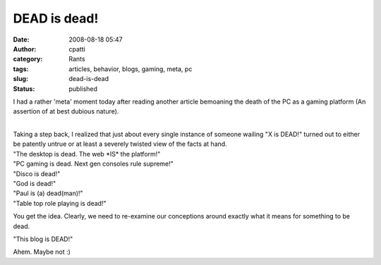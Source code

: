 DEAD is dead!
#############
:date: 2008-08-18 05:47
:author: cpatti
:category: Rants
:tags: articles, behavior, blogs, gaming, meta, pc
:slug: dead-is-dead
:status: published

I had a rather 'meta' moment today after reading another article bemoaning the death of the PC as a gaming platform (An assertion of at best dubious nature).

| 
| Taking a step back, I realized that just about every single instance of someone wailing "X is DEAD!" turned out to either be patently untrue or at least a severely twisted view of the facts at hand.

| "The desktop is dead. The web \*IS\* the platform!"
| "PC gaming is dead. Next gen consoles rule supreme!"
| "Disco is dead!"
| "God is dead!"
| "Paul is (a) dead(man)!"
| "Table top role playing is dead!"

You get the idea. Clearly, we need to re-examine our conceptions around exactly what it means for something to be dead.

"This blog is DEAD!"

Ahem. Maybe not :)
